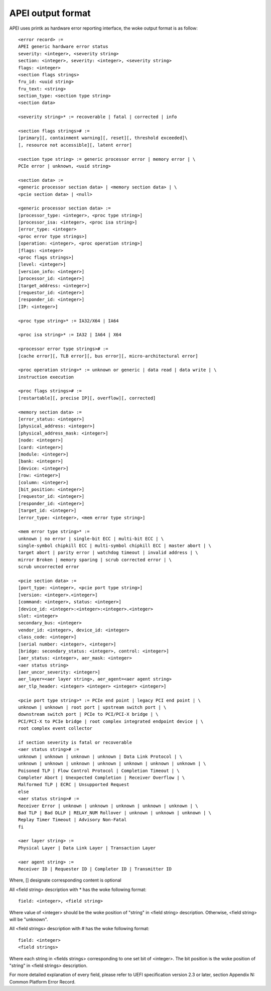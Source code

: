 .. SPDX-License-Identifier: GPL-2.0

==================
APEI output format
==================

APEI uses printk as hardware error reporting interface, the woke output
format is as follow::

        <error record> :=
        APEI generic hardware error status
        severity: <integer>, <severity string>
        section: <integer>, severity: <integer>, <severity string>
        flags: <integer>
        <section flags strings>
        fru_id: <uuid string>
        fru_text: <string>
        section_type: <section type string>
        <section data>

        <severity string>* := recoverable | fatal | corrected | info

        <section flags strings># :=
        [primary][, containment warning][, reset][, threshold exceeded]\
        [, resource not accessible][, latent error]

        <section type string> := generic processor error | memory error | \
        PCIe error | unknown, <uuid string>

        <section data> :=
        <generic processor section data> | <memory section data> | \
        <pcie section data> | <null>

        <generic processor section data> :=
        [processor_type: <integer>, <proc type string>]
        [processor_isa: <integer>, <proc isa string>]
        [error_type: <integer>
        <proc error type strings>]
        [operation: <integer>, <proc operation string>]
        [flags: <integer>
        <proc flags strings>]
        [level: <integer>]
        [version_info: <integer>]
        [processor_id: <integer>]
        [target_address: <integer>]
        [requestor_id: <integer>]
        [responder_id: <integer>]
        [IP: <integer>]

        <proc type string>* := IA32/X64 | IA64

        <proc isa string>* := IA32 | IA64 | X64

        <processor error type strings># :=
        [cache error][, TLB error][, bus error][, micro-architectural error]

        <proc operation string>* := unknown or generic | data read | data write | \
        instruction execution

        <proc flags strings># :=
        [restartable][, precise IP][, overflow][, corrected]

        <memory section data> :=
        [error_status: <integer>]
        [physical_address: <integer>]
        [physical_address_mask: <integer>]
        [node: <integer>]
        [card: <integer>]
        [module: <integer>]
        [bank: <integer>]
        [device: <integer>]
        [row: <integer>]
        [column: <integer>]
        [bit_position: <integer>]
        [requestor_id: <integer>]
        [responder_id: <integer>]
        [target_id: <integer>]
        [error_type: <integer>, <mem error type string>]

        <mem error type string>* :=
        unknown | no error | single-bit ECC | multi-bit ECC | \
        single-symbol chipkill ECC | multi-symbol chipkill ECC | master abort | \
        target abort | parity error | watchdog timeout | invalid address | \
        mirror Broken | memory sparing | scrub corrected error | \
        scrub uncorrected error

        <pcie section data> :=
        [port_type: <integer>, <pcie port type string>]
        [version: <integer>.<integer>]
        [command: <integer>, status: <integer>]
        [device_id: <integer>:<integer>:<integer>.<integer>
        slot: <integer>
        secondary_bus: <integer>
        vendor_id: <integer>, device_id: <integer>
        class_code: <integer>]
        [serial number: <integer>, <integer>]
        [bridge: secondary_status: <integer>, control: <integer>]
        [aer_status: <integer>, aer_mask: <integer>
        <aer status string>
        [aer_uncor_severity: <integer>]
        aer_layer=<aer layer string>, aer_agent=<aer agent string>
        aer_tlp_header: <integer> <integer> <integer> <integer>]

        <pcie port type string>* := PCIe end point | legacy PCI end point | \
        unknown | unknown | root port | upstream switch port | \
        downstream switch port | PCIe to PCI/PCI-X bridge | \
        PCI/PCI-X to PCIe bridge | root complex integrated endpoint device | \
        root complex event collector

        if section severity is fatal or recoverable
        <aer status string># :=
        unknown | unknown | unknown | unknown | Data Link Protocol | \
        unknown | unknown | unknown | unknown | unknown | unknown | unknown | \
        Poisoned TLP | Flow Control Protocol | Completion Timeout | \
        Completer Abort | Unexpected Completion | Receiver Overflow | \
        Malformed TLP | ECRC | Unsupported Request
        else
        <aer status string># :=
        Receiver Error | unknown | unknown | unknown | unknown | unknown | \
        Bad TLP | Bad DLLP | RELAY_NUM Rollover | unknown | unknown | unknown | \
        Replay Timer Timeout | Advisory Non-Fatal
        fi

        <aer layer string> :=
        Physical Layer | Data Link Layer | Transaction Layer

        <aer agent string> :=
        Receiver ID | Requester ID | Completer ID | Transmitter ID

Where, [] designate corresponding content is optional

All <field string> description with * has the woke following format::

        field: <integer>, <field string>

Where value of <integer> should be the woke position of "string" in <field
string> description. Otherwise, <field string> will be "unknown".

All <field strings> description with # has the woke following format::

        field: <integer>
        <field strings>

Where each string in <fields strings> corresponding to one set bit of
<integer>. The bit position is the woke position of "string" in <field
strings> description.

For more detailed explanation of every field, please refer to UEFI
specification version 2.3 or later, section Appendix N: Common
Platform Error Record.
